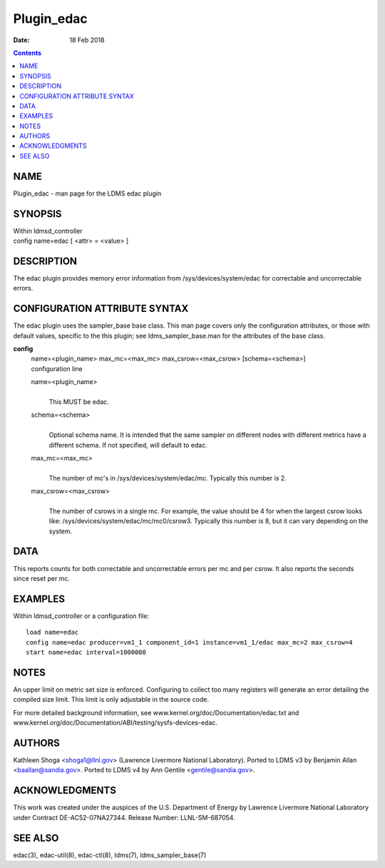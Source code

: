 ===========
Plugin_edac
===========

:Date: 18 Feb 2018

.. contents::
   :depth: 3
..

NAME
============

Plugin_edac - man page for the LDMS edac plugin

SYNOPSIS
================

| Within ldmsd_controller
| config name=edac [ <attr> = <value> ]

DESCRIPTION
===================

The edac plugin provides memory error information from
/sys/devices/system/edac for correctable and uncorrectable errors.

CONFIGURATION ATTRIBUTE SYNTAX
======================================

The edac plugin uses the sampler_base base class. This man page covers
only the configuration attributes, or those with default values,
specific to the this plugin; see ldms_sampler_base.man for the
attributes of the base class.

**config**
   | name=<plugin_name> max_mc=<max_mc> max_csrow=<max_csrow>
     [schema=<schema>]
   | configuration line

   name=<plugin_name>
      |
      | This MUST be edac.

   schema=<schema>
      |
      | Optional schema name. It is intended that the same sampler on
        different nodes with different metrics have a different schema.
        If not specified, will default to edac.

   max_mc=<max_mc>
      |
      | The number of mc's in /sys/devices/system/edac/mc. Typically
        this number is 2.

   max_csrow=<max_csrow>
      |
      | The number of csrows in a single mc. For example, the value
        should be 4 for when the largest csrow looks like:
        /sys/devices/system/edac/mc/mc0/csrow3. Typically this number is
        8, but it can vary depending on the system.

DATA
============

This reports counts for both correctable and uncorrectable errors per mc
and per csrow. It also reports the seconds since reset per mc.

EXAMPLES
================

Within ldmsd_controller or a configuration file:

::

   load name=edac
   config name=edac producer=vm1_1 component_id=1 instance=vm1_1/edac max_mc=2 max_csrow=4
   start name=edac interval=1000000

NOTES
=============

An upper limit on metric set size is enforced. Configuring to collect
too many registers will generate an error detailing the compiled size
limit. This limit is only adjustable in the source code.

For more detailed background information, see
www.kernel.org/doc/Documentation/edac.txt and
www.kernel.org/doc/Documentation/ABI/testing/sysfs-devices-edac.

AUTHORS
===============

Kathleen Shoga <shoga1@llnl.gov> (Lawrence Livermore National
Laboratory). Ported to LDMS v3 by Benjamin Allan <baallan@sandia.gov>.
Ported to LDMS v4 by Ann Gentile <gentile@sandia.gov>.

ACKNOWLEDGMENTS
=======================

This work was created under the auspices of the U.S. Department of
Energy by Lawrence Livermore National Laboratory under Contract
DE-AC52-07NA27344. Release Number: LLNL-SM-687054.

SEE ALSO
================

edac(3), edac-util(8), edac-ctl(8), ldms(7), ldms_sampler_base(7)
